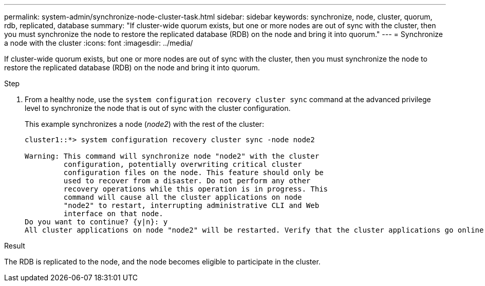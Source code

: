 ---
permalink: system-admin/synchronize-node-cluster-task.html
sidebar: sidebar
keywords: synchronize, node, cluster, quorum, rdb, replicated, database
summary: "If cluster-wide quorum exists, but one or more nodes are out of sync with the cluster, then you must synchronize the node to restore the replicated database (RDB) on the node and bring it into quorum."
---
= Synchronize a node with the cluster
:icons: font
:imagesdir: ../media/

[.lead]
If cluster-wide quorum exists, but one or more nodes are out of sync with the cluster, then you must synchronize the node to restore the replicated database (RDB) on the node and bring it into quorum.

.Step

. From a healthy node, use the `system configuration recovery cluster sync` command at the advanced privilege level to synchronize the node that is out of sync with the cluster configuration.
+
This example synchronizes a node (_node2_) with the rest of the cluster:
+
----
cluster1::*> system configuration recovery cluster sync -node node2

Warning: This command will synchronize node "node2" with the cluster
         configuration, potentially overwriting critical cluster
         configuration files on the node. This feature should only be
         used to recover from a disaster. Do not perform any other
         recovery operations while this operation is in progress. This
         command will cause all the cluster applications on node
         "node2" to restart, interrupting administrative CLI and Web
         interface on that node.
Do you want to continue? {y|n}: y
All cluster applications on node "node2" will be restarted. Verify that the cluster applications go online.
----

.Result

The RDB is replicated to the node, and the node becomes eligible to participate in the cluster.
